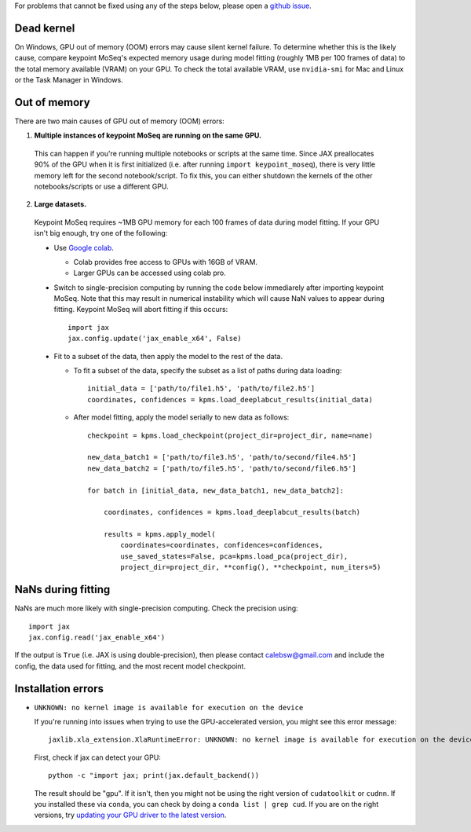 For problems that cannot be fixed using any of the steps below, please open a `github issue <https://github.com/dattalab/keypoint-moseq/issues>`_.


Dead kernel
-----------

On Windows, GPU out of memory (OOM) errors may cause silent kernel failure. To determine whether this is the likely cause, compare keypoint MoSeq's expected memory usage during model fitting (roughly 1MB per 100 frames of data) to the total memory available (VRAM) on your GPU. To check the total available VRAM, use ``nvidia-smi`` for Mac and Linux or the Task Manager in Windows. 


Out of memory
-------------

There are two main causes of GPU out of memory (OOM) errors:

1. **Multiple instances of keypoint MoSeq are running on the same GPU.** 

  This can happen if you're running multiple notebooks or scripts at the same time. Since JAX preallocates 90% of the GPU when it is first initialized (i.e. after running ``import keypoint_moseq``), there is very little memory left for the second notebook/script. To fix this, you can either shutdown the kernels of the other notebooks/scripts or use a different GPU.


2. **Large datasets.** 

  Keypoint MoSeq requires ~1MB GPU memory for each 100 frames of data during model fitting. If your GPU isn't big enough, try one of the following:

  - Use `Google colab <https://colab.research.google.com/github/dattalab/keypoint-moseq/blob/main/docs/keypoint_moseq_colab.ipynb>`_. 

    - Colab provides free access to GPUs with 16GB of VRAM.

    - Larger GPUs can be accessed using colab pro. 

  - Switch to single-precision computing by running the code below immediarely after importing keypoint MoSeq. Note that this may result in numerical instability which will cause NaN values to appear during fitting. Keypoint MoSeq will abort fitting if this occurs::

      import jax
      jax.config.update('jax_enable_x64', False)

    
  - Fit to a subset of the data, then apply the model to the rest of the data. 

    - To fit a subset of the data, specify the subset as a list of paths during data loading::

        initial_data = ['path/to/file1.h5', 'path/to/file2.h5']
        coordinates, confidences = kpms.load_deeplabcut_results(initial_data)

    - After model fitting, apply the model serially to new data as follows::

        checkpoint = kpms.load_checkpoint(project_dir=project_dir, name=name)

        new_data_batch1 = ['path/to/file3.h5', 'path/to/second/file4.h5']
        new_data_batch2 = ['path/to/file5.h5', 'path/to/second/file6.h5']

        for batch in [initial_data, new_data_batch1, new_data_batch2]:

            coordinates, confidences = kpms.load_deeplabcut_results(batch)

            results = kpms.apply_model(
                coordinates=coordinates, confidences=confidences, 
                use_saved_states=False, pca=kpms.load_pca(project_dir),
                project_dir=project_dir, **config(), **checkpoint, num_iters=5)



NaNs during fitting
-------------------

NaNs are much more likely with single-precision computing. Check the precision using::

    import jax
    jax.config.read('jax_enable_x64')

If the output is ``True`` (i.e. JAX is using double-precision), then please contact calebsw@gmail.com and include the config, the data used for fitting, and the most recent model checkpoint. 


Installation errors
-------------------

- ``UNKNOWN: no kernel image is available for execution on the device``

  If you're running into issues when trying to use the GPU-accelerated version, you might see this error message::

     jaxlib.xla_extension.XlaRuntimeError: UNKNOWN: no kernel image is available for execution on the device

  First, check if jax can detect your GPU::

     python -c "import jax; print(jax.default_backend())

  The result should be "gpu". If it isn't, then you might not be using the right version of ``cudatoolkit`` or ``cudnn``. If you installed these via ``conda``, you can check by doing a ``conda list | grep cud``. If you are on the right versions, try `updating your GPU driver to the latest version <https://nvidia.com/drivers>`_.
